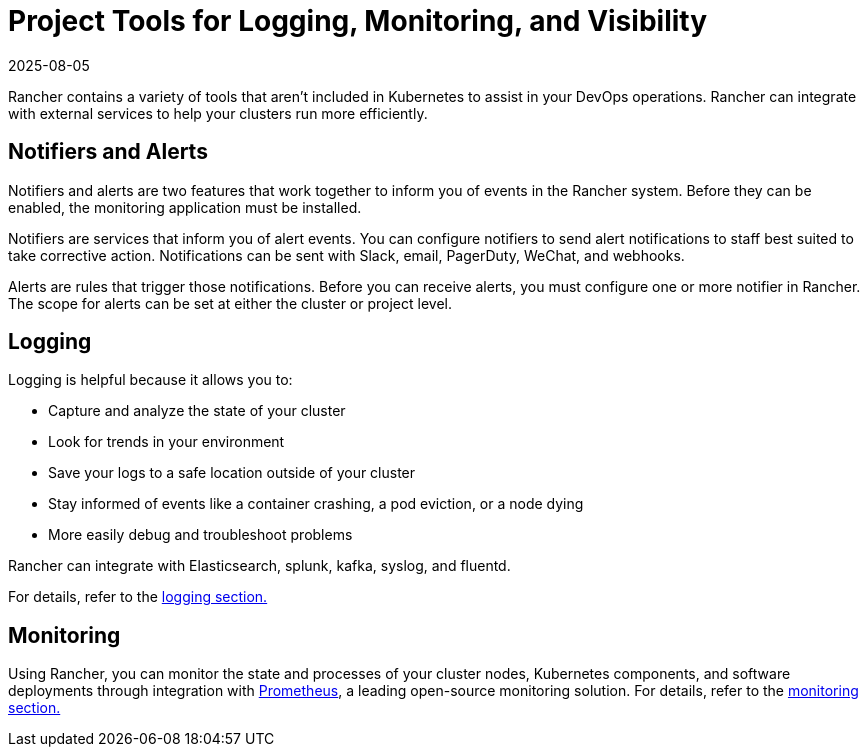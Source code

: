 = Project Tools for Logging, Monitoring, and Visibility
:revdate: 2025-08-05
:page-revdate: {revdate}

Rancher contains a variety of tools that aren't included in Kubernetes to assist in your DevOps operations. Rancher can integrate with external services to help your clusters run more efficiently.

== Notifiers and Alerts

Notifiers and alerts are two features that work together to inform you of events in the Rancher system. Before they can be enabled, the monitoring application must be installed.

Notifiers are services that inform you of alert events. You can configure notifiers to send alert notifications to staff best suited to take corrective action. Notifications can be sent with Slack, email, PagerDuty, WeChat, and webhooks.

Alerts are rules that trigger those notifications. Before you can receive alerts, you must configure one or more notifier in Rancher. The scope for alerts can be set at either the cluster or project level.

== Logging

Logging is helpful because it allows you to:

* Capture and analyze the state of your cluster
* Look for trends in your environment
* Save your logs to a safe location outside of your cluster
* Stay informed of events like a container crashing, a pod eviction, or a node dying
* More easily debug and troubleshoot problems

Rancher can integrate with Elasticsearch, splunk, kafka, syslog, and fluentd.

For details, refer to the xref:observability/logging/logging.adoc[logging section.]

== Monitoring

Using Rancher, you can monitor the state and processes of your cluster nodes, Kubernetes components, and software deployments through integration with https://prometheus.io/[Prometheus], a leading open-source monitoring solution. For details, refer to the xref:observability/monitoring-and-dashboards/monitoring-and-dashboards.adoc[monitoring section.]
